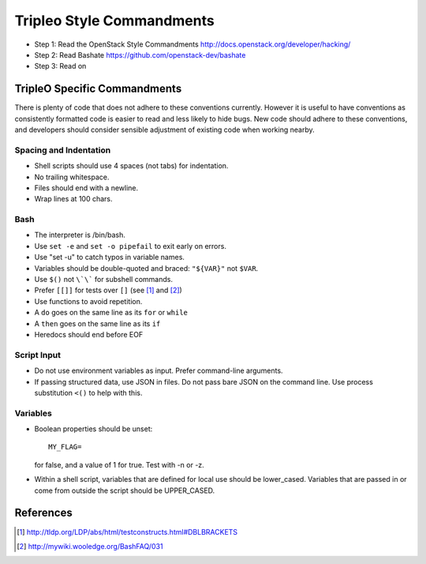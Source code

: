 Tripleo Style Commandments
==========================

- Step 1: Read the OpenStack Style Commandments
  http://docs.openstack.org/developer/hacking/
- Step 2: Read Bashate
  https://github.com/openstack-dev/bashate
- Step 3: Read on

TripleO Specific Commandments
-----------------------------

There is plenty of code that does not adhere to these conventions currently.
However it is useful to have conventions as consistently formatted code is
easier to read and less likely to hide bugs. New code should adhere to these
conventions, and developers should consider sensible adjustment of existing
code when working nearby.

Spacing and Indentation
~~~~~~~~~~~~~~~~~~~~~~~
- Shell scripts should use 4 spaces (not tabs) for indentation.
- No trailing whitespace.
- Files should end with a newline.
- Wrap lines at 100 chars.

Bash
~~~~
- The interpreter is /bin/bash.
- Use ``set -e`` and ``set -o pipefail`` to exit early on errors.
- Use "set -u" to catch typos in variable names.
- Variables should be double-quoted and braced: ``"${VAR}"`` not ``$VAR``.
- Use ``$()`` not ``\`\``` for subshell commands.
- Prefer ``[[]]`` for tests over ``[]`` (see [1]_ and [2]_)
- Use functions to avoid repetition.
- A ``do`` goes on the same line as its ``for`` or ``while``
- A ``then`` goes on the same line as its ``if``
- Heredocs should end before EOF

Script Input
~~~~~~~~~~~~
- Do not use environment variables as input. Prefer command-line arguments.
- If passing structured data, use JSON in files. Do not pass bare JSON on the
  command line. Use process substitution ``<()`` to help with this.

Variables
~~~~~~~~~
- Boolean properties should be unset::

    MY_FLAG=

  for false, and a value of 1 for true. Test with -n or -z.
- Within a shell script, variables that are defined for local use should be
  lower_cased. Variables that are passed in or come from outside the script
  should be UPPER_CASED.

References
----------
.. [1] http://tldp.org/LDP/abs/html/testconstructs.html#DBLBRACKETS
.. [2] http://mywiki.wooledge.org/BashFAQ/031



